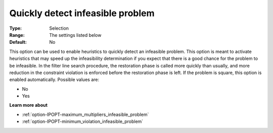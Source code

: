 

.. _option-IPOPT-quickly_detect_infeasible_problem:

Quickly detect infeasible problem
=================================



:Type:	Selection	
:Range:	The settings listed below	
:Default:	No	



This option can be used to enable heuristics to quickly detect an infeasible problem. This option is meant to activate heuristics that may speed up the infeasibility determination if you expect that there is a good chance for the problem to be infeasible. In the filter line search procedure, the restoration phase is called more quickly than usually, and more reduction in the constraint violation is enforced before the restoration phase is left. If the problem is square, this option is enabled automatically. Possible values are:



*	No
*	Yes




**Learn more about** 

*	:ref:`option-IPOPT-maximum_multipliers_infeasible_problem` 
*	:ref:`option-IPOPT-minimum_violation_infeasible_problem` 
